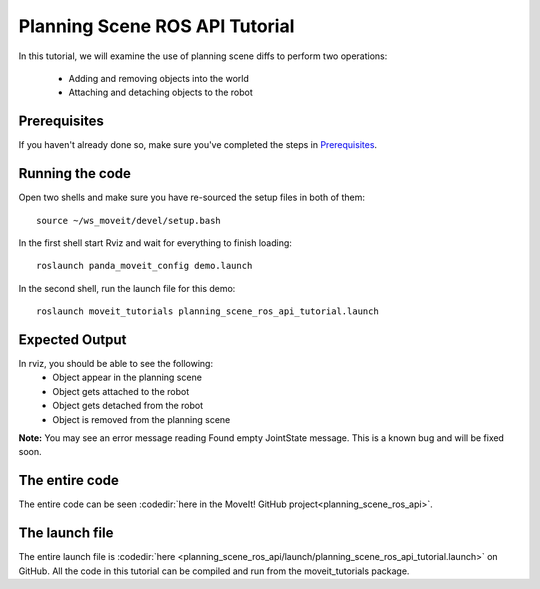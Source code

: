 Planning Scene ROS API Tutorial
==================================

In this tutorial, we will examine the use of planning scene diffs to perform
two operations:

 * Adding and removing objects into the world
 * Attaching and detaching objects to the robot

Prerequisites
-------------
If you haven't already done so, make sure you've completed the steps in `Prerequisites
<../prerequisites/prerequisites.html>`_.

Running the code
----------------
Open two shells and make sure you have re-sourced the setup files in both of them::

  source ~/ws_moveit/devel/setup.bash

In the first shell start Rviz and wait for everything to finish loading::

  roslaunch panda_moveit_config demo.launch

In the second shell, run the launch file for this demo::

 roslaunch moveit_tutorials planning_scene_ros_api_tutorial.launch

Expected Output
---------------
In rviz, you should be able to see the following:
 * Object appear in the planning scene
 * Object gets attached to the robot
 * Object gets detached from the robot
 * Object is removed from the planning scene

.. role:: red

**Note:** You may see an error message reading :red:`Found empty JointState message`. This is a known bug and will be fixed soon.

The entire code
---------------
The entire code can be seen :codedir:`here in the MoveIt! GitHub project<planning_scene_ros_api>`.

.. tutorial-formatter:: ./src/planning_scene_ros_api_tutorial.cpp

The launch file
---------------
The entire launch file is :codedir:`here <planning_scene_ros_api/launch/planning_scene_ros_api_tutorial.launch>` on GitHub. All the code in this tutorial can be compiled and run from the moveit_tutorials package.